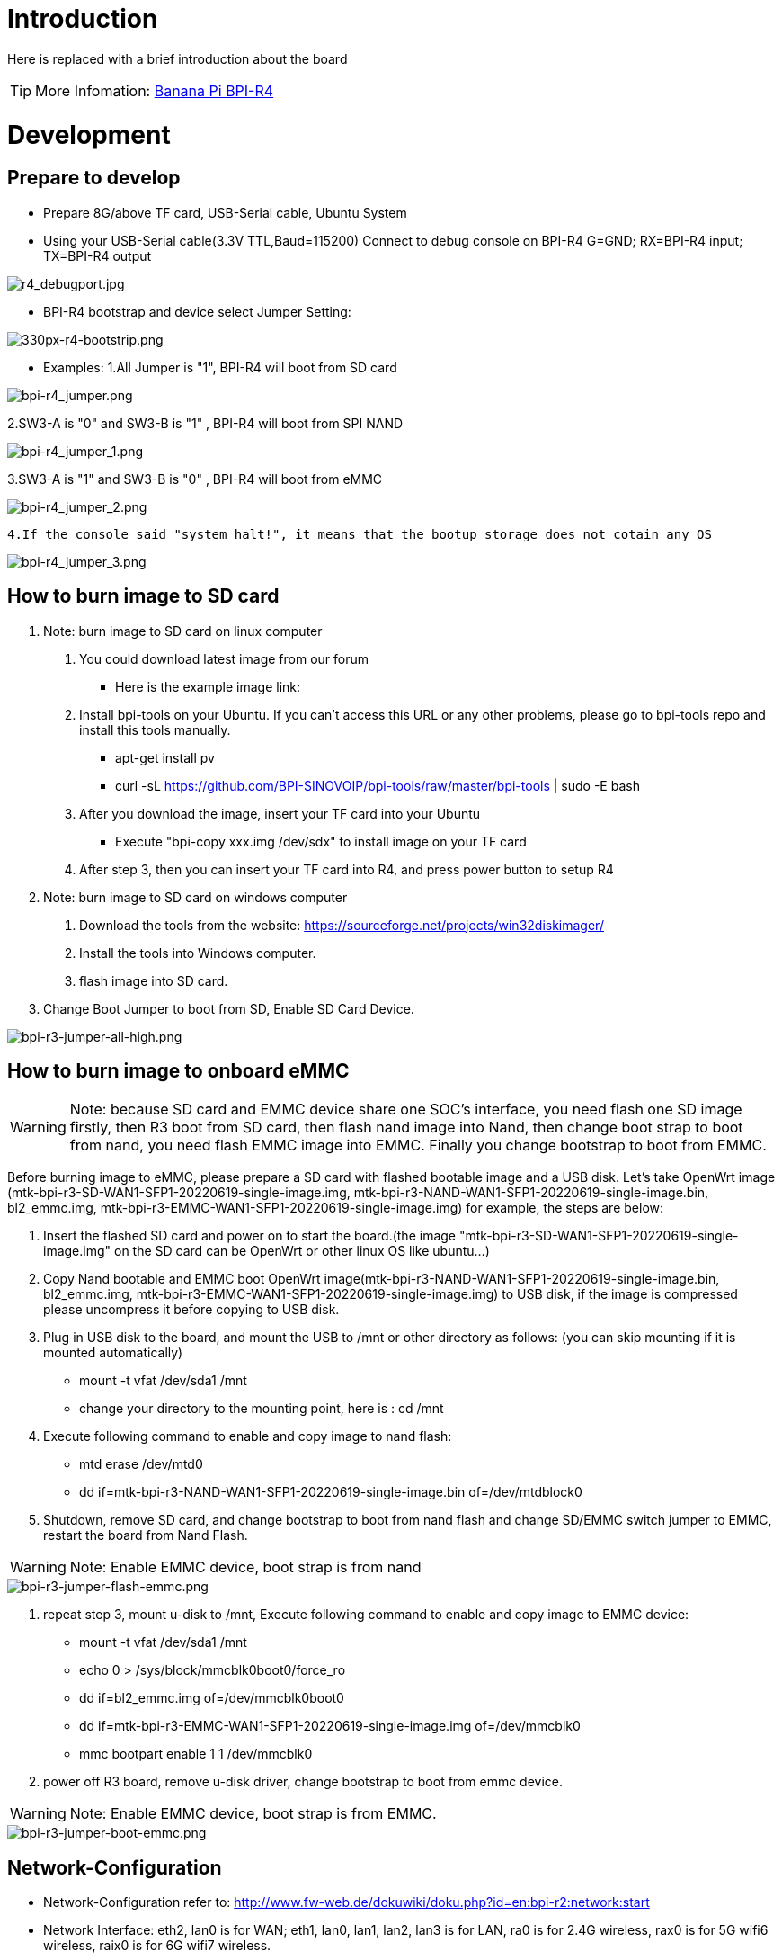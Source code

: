 = Introduction

Here is replaced with a brief introduction about the board

TIP: More Infomation: link:/en/BPI-xx/BananaPi_BPI-xx[Banana Pi BPI-R4]

= Development
== Prepare to develop

* Prepare 8G/above TF card, USB-Serial cable, Ubuntu System
* Using your USB-Serial cable(3.3V TTL,Baud=115200) Connect to debug console on BPI-R4
   G=GND;  RX=BPI-R4 input;  TX=BPI-R4 output


image::/bpi-r4/r4_debugport.jpg[r4_debugport.jpg]

* BPI-R4 bootstrap and device select Jumper Setting:

image::/bpi-r4/330px-r4-bootstrip.png[330px-r4-bootstrip.png]

* Examples:
1.All Jumper is "1", BPI-R4 will boot from SD card 
 
image::/bpi-r4/bpi-r4_jumper.png[bpi-r4_jumper.png]

2.SW3-A is "0" and SW3-B is "1" , BPI-R4 will boot from SPI NAND
 
image::/bpi-r4/bpi-r4_jumper_1.png[bpi-r4_jumper_1.png]

3.SW3-A is "1" and SW3-B is "0" , BPI-R4 will boot from eMMC

image::/bpi-r4/bpi-r4_jumper_2.png[bpi-r4_jumper_2.png]

 4.If the console said "system halt!", it means that the bootup storage does not cotain any OS
 
image::/bpi-r4/bpi-r4_jumper_3.png[bpi-r4_jumper_3.png]

== How to burn image to SD card

 A. Note: burn image to SD card on linux computer
   1. You could download latest image from our forum
   * Here is the example image link: 
 
   2. Install bpi-tools on your Ubuntu. If you can't access this URL or any other problems, please go to bpi-tools repo and install this tools manually.
  * apt-get install pv
  * curl -sL https://github.com/BPI-SINOVOIP/bpi-tools/raw/master/bpi-tools | sudo -E bash
 
   3. After you download the image, insert your TF card into your Ubuntu
   * Execute "bpi-copy xxx.img /dev/sdx" to install image on your TF card
 
   4. After step 3, then you can insert your TF card into R4, and press power button to setup R4
   
 B. Note: burn image to SD card on windows computer
   1. Download the tools from the website:   https://sourceforge.net/projects/win32diskimager/
   2. Install the tools into Windows computer.
   3. flash image into SD card.
 
 C. Change Boot Jumper to boot from SD, Enable SD Card Device.
 
image::/bpi-r4/bpi-r3-jumper-all-high.png[bpi-r3-jumper-all-high.png]

== How to burn image to onboard eMMC

WARNING:  Note: because SD card and EMMC device share one SOC's interface, you need flash one SD image firstly, then R3 boot from SD card, then flash nand image into Nand, then change boot strap to boot from nand,  you need flash EMMC image into EMMC. Finally you change bootstrap to boot from EMMC.
 
Before burning image to eMMC, please prepare a SD card with flashed bootable image and a USB disk. Let's take OpenWrt image (mtk-bpi-r3-SD-WAN1-SFP1-20220619-single-image.img, mtk-bpi-r3-NAND-WAN1-SFP1-20220619-single-image.bin, bl2_emmc.img, mtk-bpi-r3-EMMC-WAN1-SFP1-20220619-single-image.img) for example, the steps are below:

 1. Insert the flashed SD card and power on to start the board.(the image "mtk-bpi-r3-SD-WAN1-SFP1-20220619-single-image.img" on the SD card can be OpenWrt or other linux OS like ubuntu...)
 2. Copy Nand bootable and EMMC boot OpenWrt image(mtk-bpi-r3-NAND-WAN1-SFP1-20220619-single-image.bin, bl2_emmc.img, mtk-bpi-r3-EMMC-WAN1-SFP1-20220619-single-image.img) to USB disk, if the image is compressed please uncompress it before copying to USB disk.
 3. Plug in USB disk to the board, and mount the USB to /mnt or other directory as follows: (you can skip mounting if it is mounted automatically)
    * mount -t vfat /dev/sda1 /mnt 
    * change your directory to the mounting point, here is : cd /mnt
 4. Execute following command to enable and copy image to nand flash:
    * mtd erase /dev/mtd0
    * dd if=mtk-bpi-r3-NAND-WAN1-SFP1-20220619-single-image.bin of=/dev/mtdblock0
 5. Shutdown, remove SD card, and change bootstrap to boot from nand flash and change SD/EMMC switch jumper to EMMC, restart the board from Nand Flash.
 
WARNING:  Note: Enable EMMC device, boot strap is from nand

image::/bpi-r4/bpi-r3-jumper-flash-emmc.png[bpi-r3-jumper-flash-emmc.png]

6. repeat step 3, mount u-disk to /mnt, Execute following command to enable and copy image to EMMC device:
    * mount -t vfat /dev/sda1 /mnt
    * echo 0 > /sys/block/mmcblk0boot0/force_ro
    * dd if=bl2_emmc.img of=/dev/mmcblk0boot0
    * dd if=mtk-bpi-r3-EMMC-WAN1-SFP1-20220619-single-image.img of=/dev/mmcblk0
    * mmc bootpart enable 1 1 /dev/mmcblk0
 7. power off R3 board, remove u-disk driver, change bootstrap to boot from emmc device.
 
WARNING:  Note: Enable EMMC device, boot strap is from EMMC.

image::/bpi-r4/bpi-r3-jumper-boot-emmc.png[bpi-r3-jumper-boot-emmc.png]

== Network-Configuration

* Network-Configuration refer to: http://www.fw-web.de/dokuwiki/doku.php?id=en:bpi-r2:network:start

* Network Interface: eth2, lan0 is for WAN; eth1, lan0, lan1, lan2, lan3 is for LAN, ra0 is for 2.4G wireless, rax0 is for 5G wifi6 wireless, raix0 is for 6G wifi7 wireless.

image::/bpi-r4/bpi-r4_network_interface.jpg[bpi-r4_network_interface.jpg]


root@OpenWrt:/# ifconfig
br-lan Link encap:Ethernet HWaddr EE:A1:57:81:CA:19

         inet addr:192.168.1.1  Bcast:192.168.1.255  Mask:255.255.255.0
         inet6 addr: fe80::eca1:57ff:fe81:ca19/64 Scope:Link
         inet6 addr: fd63:8bea:d5ce::1/60 Scope:Global
         UP BROADCAST RUNNING MULTICAST  MTU:1500  Metric:1
         RX packets:0 errors:0 dropped:0 overruns:0 frame:0
         TX packets:15 errors:0 dropped:0 overruns:0 carrier:0
         collisions:0 txqueuelen:1000
         RX bytes:0 (0.0 B)  TX bytes:2418 (2.3 KiB)
br-wan Link encap:Ethernet HWaddr EE:A1:57:81:CA:19

         inet6 addr: fe80::eca1:57ff:fe81:ca19/64 Scope:Link
         UP BROADCAST RUNNING MULTICAST  MTU:1500  Metric:1
         RX packets:0 errors:0 dropped:0 overruns:0 frame:0
         TX packets:34 errors:0 dropped:0 overruns:0 carrier:0
         collisions:0 txqueuelen:1000
         RX bytes:0 (0.0 B)  TX bytes:8538 (8.3 KiB)
eth0 Link encap:Ethernet HWaddr EE:A1:57:81:CA:19

         inet6 addr: fe80::eca1:57ff:fe81:ca19/64 Scope:Link
         UP BROADCAST RUNNING MULTICAST  MTU:1500  Metric:1
         RX packets:0 errors:0 dropped:0 overruns:0 frame:0
         TX packets:32 errors:0 dropped:0 overruns:0 carrier:0
         collisions:0 txqueuelen:1000
         RX bytes:0 (0.0 B)  TX bytes:4408 (4.3 KiB)
         Interrupt:124
eth1 Link encap:Ethernet HWaddr 4A:BB:84:B4:5D:3F

         UP BROADCAST RUNNING MULTICAST  MTU:1500  Metric:1
         RX packets:0 errors:0 dropped:0 overruns:0 frame:0
         TX packets:34 errors:0 dropped:0 overruns:0 carrier:0
         collisions:0 txqueuelen:1000
         RX bytes:0 (0.0 B)  TX bytes:8674 (8.4 KiB)
         Interrupt:124
eth2 Link encap:Ethernet HWaddr 22:02:CE:9C:92:BA

         UP BROADCAST RUNNING MULTICAST  MTU:1500  Metric:1
         RX packets:0 errors:0 dropped:0 overruns:0 frame:0
         TX packets:34 errors:0 dropped:0 overruns:0 carrier:0
         collisions:0 txqueuelen:1000
         RX bytes:0 (0.0 B)  TX bytes:8674 (8.4 KiB)
         Interrupt:124
lan0 Link encap:Ethernet HWaddr EE:A1:57:81:CA:19

         UP BROADCAST MULTICAST  MTU:1500  Metric:1
         RX packets:0 errors:0 dropped:0 overruns:0 frame:0
         TX packets:0 errors:0 dropped:0 overruns:0 carrier:0
         collisions:0 txqueuelen:1000
         RX bytes:0 (0.0 B)  TX bytes:0 (0.0 B)
lan1 Link encap:Ethernet HWaddr EE:A1:57:81:CA:19

         UP BROADCAST MULTICAST  MTU:1500  Metric:1
         RX packets:0 errors:0 dropped:0 overruns:0 frame:0
         TX packets:0 errors:0 dropped:0 overruns:0 carrier:0
         collisions:0 txqueuelen:1000
         RX bytes:0 (0.0 B)  TX bytes:0 (0.0 B)
lan2 Link encap:Ethernet HWaddr EE:A1:57:81:CA:19

         UP BROADCAST MULTICAST  MTU:1500  Metric:1
         RX packets:0 errors:0 dropped:0 overruns:0 frame:0
         TX packets:0 errors:0 dropped:0 overruns:0 carrier:0
         collisions:0 txqueuelen:1000
         RX bytes:0 (0.0 B)  TX bytes:0 (0.0 B)
lan3 Link encap:Ethernet HWaddr EE:A1:57:81:CA:19

         UP BROADCAST MULTICAST  MTU:1500  Metric:1
         RX packets:0 errors:0 dropped:0 overruns:0 frame:0
         TX packets:0 errors:0 dropped:0 overruns:0 carrier:0
         collisions:0 txqueuelen:1000
         RX bytes:0 (0.0 B)  TX bytes:0 (0.0 B)
lo Link encap:Local Loopback

         inet addr:127.0.0.1  Mask:255.0.0.0
         inet6 addr: ::1/128 Scope:Host
         UP LOOPBACK RUNNING  MTU:65536  Metric:1
         RX packets:56 errors:0 dropped:0 overruns:0 frame:0
         TX packets:56 errors:0 dropped:0 overruns:0 carrier:0
         collisions:0 txqueuelen:1000
         RX bytes:4368 (4.2 KiB)  TX bytes:4368 (4.2 KiB)
ra0 Link encap:Ethernet HWaddr 00:0C:43:26:60:38

         UP BROADCAST RUNNING MULTICAST  MTU:1500  Metric:1
         RX packets:0 errors:0 dropped:0 overruns:0 frame:0
         TX packets:0 errors:0 dropped:0 overruns:0 carrier:0
         collisions:0 txqueuelen:1000
         RX bytes:0 (0.0 B)  TX bytes:0 (0.0 B)
         Interrupt:6
rax0 Link encap:Ethernet HWaddr 02:0C:43:36:60:38

         UP BROADCAST RUNNING MULTICAST  MTU:1500  Metric:1
         RX packets:0 errors:0 dropped:0 overruns:0 frame:0
         TX packets:0 errors:0 dropped:0 overruns:0 carrier:0
         collisions:0 txqueuelen:1000
         RX bytes:0 (0.0 B)  TX bytes:0 (0.0 B)
root@OpenWrt:/# brctl show br-wan
bridge name bridge id STP enabled interfaces br-wan 7fff.eea15781ca19 no lan0, eth1
root@OpenWrt:/# brctl show br-lan
bridge name bridge id STP enabled interfaces br-lan 7fff.eea15781ca19 no lan4, rax0, lan2, lan5, ra0, lan3, lan1
root@OpenWrt:/#

= Accessories

== 10G SFP Module

The SFP serdes speed of BPI-R4 is fixed at 10Gbps, so only SFP that support this can be used！

Usually the PIN6 of 10G SFP+ module is GND. After inserting the module, SFP_MOD_DEF0 will be pulled low, thereby turning on the SFP power supply.

Therefore, if this PIN of the module is not GND, 3.3V_SFP power will not be supplied!

image::/bpi-r4/r4_sfp_power.png[r4_sfp_power.png]

== 10G SFP+ Copper Module

WARNING: The temperature of this module is very high when used for a long time, It can reach 90℃ without a heat sink or cooling fan. Be careful to prevent burns!

image::/bpi-r4/sfp-10g-t-aqr.png[sfp-10g-t-aqr.png]

image::/bpi-r4/bpi-r4_sfp-10g-t_p28aqr113c_p29.png[bpi-r4_sfp-10g-t_p28aqr113c_p29.png]

WARNING: Note: Do not pull out this module once it is inserted, otherwise it will cause BPI-R4 to reboot.This phenomenon does not exist with other modules.

image::/bpi-r4/bpi-r4_sfp-10g-t_p28aqr113c_p29-pull_out_reboot.png[bpi-r4_sfp-10g-t_p28aqr113c_p29-pull_out_reboot.png]

== 10G SFP+ Fibre Module

image::/bpi-r4/sfp-10g-bx20.png[sfp-10g-bx20.png]

image::/bpi-r4/bpi-r4_sfp-10g-bx20.png[bpi-r4_sfp-10g-bx20.png]

== 4G/5G Module

BPI-R4 supports 4G LTE EC25. Quectel RM500U-CN & RM520N-GL 5G Modules.
If you want to use 5G on BPI-R4:

   1. Insert 5G dongle into USB3.0.
   2. Connect RG200U-CN to mini PCIe, connect SoC through USB2.0(speed limited).
   3. Make an RG200U-CN LGA adapter board and insert it into M.2 KEY M.
   
WARNING: Note: The availability of 4G/5G depends on the local carrier frequency band.

==  SSD

please insert one M2.KeyM SSD into M2.KeyM slot.

image::/bpi-r4/bpi-r4-m2_keym-ssd_connnect.jpg[bpi-r4-m2_keym-ssd_connnect.jpg]

image::/bpi-r4/bpi-r4-m2_keym-ssd_linux.jpg[bpi-r4-m2_keym-ssd_linux.jpg]

== Asia mPCIe WiFi6/WiFi6E